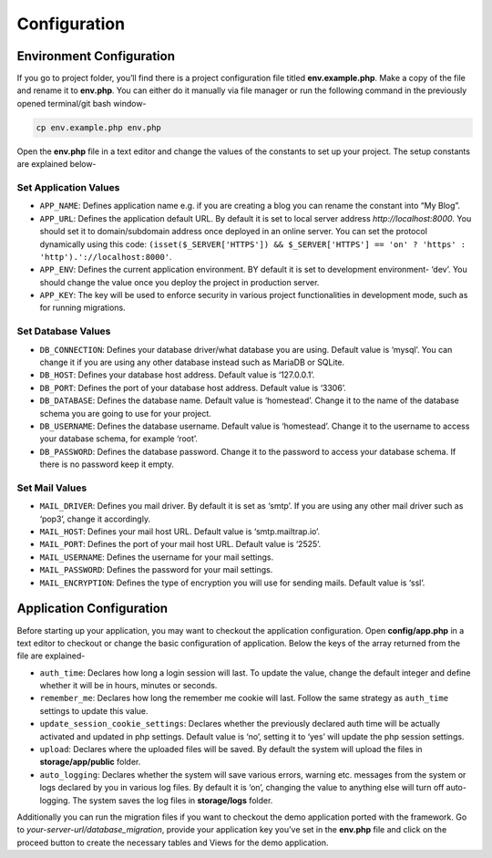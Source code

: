 Configuration
=============


Environment Configuration
-------------------------

If you go to project folder, you’ll find there is a project configuration file titled **env.example.php**. Make a copy of the file and rename it to **env.php**. You can either do it manually via file manager or run the following command in the previously opened terminal/git bash window-

.. code-block:: text
	
	cp env.example.php env.php

Open the **env.php** file in a text editor and change the values of the constants to set up your project. The setup constants are explained below-

Set Application Values
~~~~~~~~~~~~~~~~~~~~~~

* ``APP_NAME``: Defines application name e.g. if you are creating a blog you can rename the constant into “My Blog”. 
* ``APP_URL``: Defines the application default URL. By default it is set to local server address *http://localhost:8000*. You should set it to domain/subdomain address once deployed in an online server. You can set the protocol dynamically using this code: ``(isset($_SERVER['HTTPS']) && $_SERVER['HTTPS'] == 'on' ? 'https' : 'http').'://localhost:8000'``.
* ``APP_ENV``: Defines the current application environment. BY default it is set to development environment- ‘dev’. You should change the value once you deploy the project in production server.
* ``APP_KEY``: The key will be used to enforce security in various project functionalities in development mode, such as for running migrations.  

Set Database Values
~~~~~~~~~~~~~~~~~~~

* ``DB_CONNECTION``: Defines your database driver/what database you are using. Default value is ‘mysql’. You can change it if you are using any other database instead such as MariaDB or SQLite.
* ``DB_HOST``: Defines your database host address. Default value is ‘127.0.0.1’. 
* ``DB_PORT``: Defines the port of your database host address. Default value is ‘3306’. 
* ``DB_DATABASE``: Defines the database name. Default value is ‘homestead’. Change it to the name of the database schema you are going to use for your project.
* ``DB_USERNAME``: Defines the database username. Default value is ‘homestead’. Change it to the username to access your database schema, for example ‘root’.
* ``DB_PASSWORD``: Defines the database password. Change it to the password to access your database schema. If there is no password keep it empty.

Set Mail Values
~~~~~~~~~~~~~~~

* ``MAIL_DRIVER``: Defines you mail driver. By default it is set as ‘smtp’. If you are using any other mail driver such as ‘pop3’, change it accordingly.
* ``MAIL_HOST``: Defines your mail host URL. Default value is ‘smtp.mailtrap.io’.
* ``MAIL_PORT``: Defines the port of your mail host URL. Default value is ‘2525’.
* ``MAIL_USERNAME``: Defines the username for your mail settings.
* ``MAIL_PASSWORD``: Defines the password for your mail settings.
* ``MAIL_ENCRYPTION``: Defines the type of encryption you will use for sending mails. Default value is ‘ssl’.

Application Configuration
-------------------------

Before starting up your application, you may want to checkout the application configuration. Open **config/app.php** in a text editor to checkout or change the basic configuration of application. Below the keys of the array returned from the file are explained-

* ``auth_time``: Declares how long a login session will last. To update the value, change the default integer and define whether it will be in hours, minutes or seconds. 
* ``remember_me``: Declares how long the remember me cookie will last. Follow the same strategy as ``auth_time`` settings to update this value.
* ``update_session_cookie_settings``: Declares whether the previously declared auth time will be actually activated and updated in php settings. Default value is ‘no’, setting it to ‘yes’ will update the php session settings. 
* ``upload``: Declares where the uploaded files will be saved. By default the system will upload the files in **storage/app/public** folder.
* ``auto_logging``: Declares whether the system will save various errors, warning etc. messages from the system or logs declared by you in various log files. By default it is ‘on’, changing the value to anything else will turn off auto-logging. The system saves the log files in **storage/logs** folder.

Additionally you can run the migration files if you want to checkout the demo application ported with the framework. Go to *your-server-url/database_migration*, provide your application key you’ve set in the **env.php** file and click on the proceed button to create the necessary tables and Views for the demo application.

